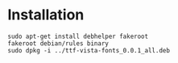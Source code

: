 * Installation

#+NAME: Installation
#+BEGIN_SRC shell
sudo apt-get install debhelper fakeroot
fakeroot debian/rules binary 
sudo dpkg -i ../ttf-vista-fonts_0.0.1_all.deb
#+END_SRC
